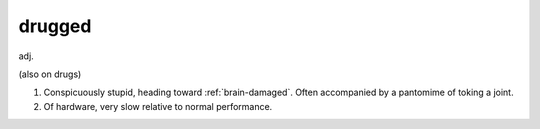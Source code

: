 .. _drugged:

============================================================
drugged
============================================================

adj\.

(also on drugs)

1.
   Conspicuously stupid, heading toward :ref:`brain-damaged`\.
   Often accompanied by a pantomime of toking a joint.

2.
   Of hardware, very slow relative to normal performance.

